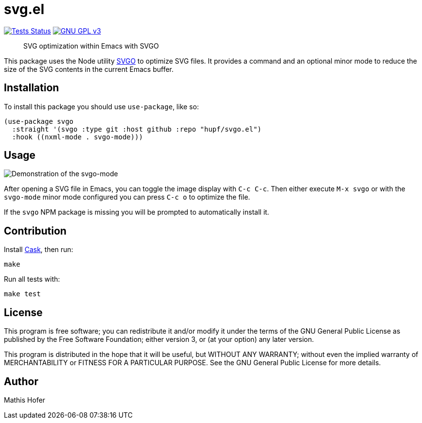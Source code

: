 = svg.el

image:https://github.com/hupf/svgo.el/actions/workflows/tests.yml/badge.svg[Tests Status,link="https://github.com/hupf/svgo.el/actions/workflows/tests.yml"]
image:https://img.shields.io/badge/license-GPL_v3-green.svg[GNU GPL v3,link="./LICENSE"]

[quote]
SVG optimization within Emacs with SVGO

This package uses the Node utility https://github.com/svg/svgo[SVGO] to optimize SVG files. It provides a command and an optional minor mode to reduce the size of the SVG contents in the current Emacs buffer.

== Installation

To install this package you should use `use-package`, like so:

[source]
----
(use-package svgo
  :straight '(svgo :type git :host github :repo "hupf/svgo.el")
  :hook ((nxml-mode . svgo-mode)))
----

== Usage

image::svgo.gif[Demonstration of the svgo-mode]

After opening a SVG file in Emacs, you can toggle the image display with `C-c C-c`. Then either execute `M-x svgo` or with the `svgo-mode` minor mode configured you can press `C-c o` to optimize the file.

If the `svgo` NPM package is missing you will be prompted to automatically install it.

== Contribution

Install https://github.com/cask/cask[Cask], then run:

[source]
----
make
----

Run all tests with:

[source]
----
make test
----

== License

This program is free software; you can redistribute it and/or modify it under the terms of the GNU General Public License as published by
the Free Software Foundation; either version 3, or (at your option) any later version.

This program is distributed in the hope that it will be useful, but WITHOUT ANY WARRANTY; without even the implied warranty of
MERCHANTABILITY or FITNESS FOR A PARTICULAR PURPOSE. See the GNU General Public License for more details.

== Author

Mathis Hofer
